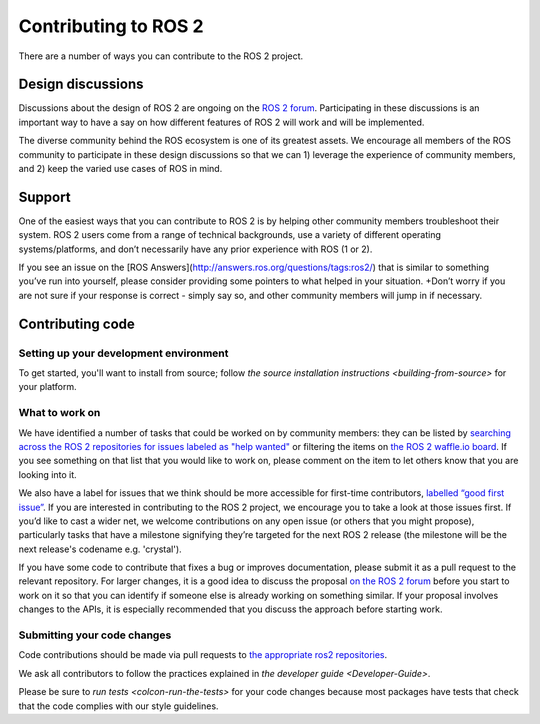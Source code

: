 
Contributing to ROS 2
=====================

There are a number of ways you can contribute to the ROS 2 project.

Design discussions
------------------

Discussions about the design of ROS 2 are ongoing on the `ROS 2 forum <http://discourse.ros.org/c/ng-ros>`__.
Participating in these discussions is an important way to have a say on how different features of ROS 2 will work and will be implemented.

The diverse community behind the ROS ecosystem is one of its greatest assets.
We encourage all members of the ROS community to participate in these design discussions so that we can 1) leverage the experience of community members, and 2) keep the varied use cases of ROS in mind.

Support
-------

One of the easiest ways that you can contribute to ROS 2 is by helping other community members troubleshoot their system.
ROS 2 users come from a range of technical backgrounds, use a variety of different operating systems/platforms, and don’t necessarily have any prior experience with ROS (1 or 2).

If you see an issue on the [ROS Answers](http://answers.ros.org/questions/tags:ros2/) that is similar to something you’ve run into yourself, please consider providing some pointers to what helped in your situation.
+Don’t worry if you are not sure if your response is correct - simply say so, and other community members will jump in if necessary.

Contributing code
-----------------

Setting up your development environment
^^^^^^^^^^^^^^^^^^^^^^^^^^^^^^^^^^^^^^^

To get started, you'll want to install from source; follow `the source installation instructions <building-from-source>` for your platform.

What to work on
^^^^^^^^^^^^^^^

We have identified a number of tasks that could be worked on by community members: they can be listed by `searching across the ROS 2 repositories for issues labeled as "help wanted" <https://github.com/search?q=user%3Aament+user%3Aros2+is%3Aopen+label%3A"help+wanted"&type=Issues>`__ or filtering the items on `the ROS 2 waffle.io board <https://waffle.io/ros2/ros2?label=help%20wanted>`__.
If you see something on that list that you would like to work on, please comment on the item to let others know that you are looking into it.

We also have a label for issues that we think should be more accessible for first-time contributors, `labelled “good first issue” <https://waffle.io/ros2/ros2?label=good%20first%20issue>`__.
If you are interested in contributing to the ROS 2 project, we encourage you to take a look at those issues first.
If you’d like to cast a wider net, we welcome contributions on any open issue (or others that you might propose), particularly tasks that have a milestone signifying they’re targeted for the next ROS 2 release (the milestone will be the next release's codename e.g. 'crystal').

If you have some code to contribute that fixes a bug or improves documentation, please submit it as a pull request to the relevant repository.
For larger changes, it is a good idea to discuss the proposal `on the ROS 2 forum <http://discourse.ros.org/c/ng-ros>`__ before you start to work on it so that you can identify if someone else is already working on something similar.
If your proposal involves changes to the APIs, it is especially recommended that you discuss the approach before starting work.

Submitting your code changes
^^^^^^^^^^^^^^^^^^^^^^^^^^^^

Code contributions should be made via pull requests to `the appropriate ros2 repositories <https://github.com/ros2>`__.

We ask all contributors to follow the practices explained in `the developer guide <Developer-Guide>`.

Please be sure to `run tests <colcon-run-the-tests>` for your code changes because most packages have tests that check that the code complies with our style guidelines.
